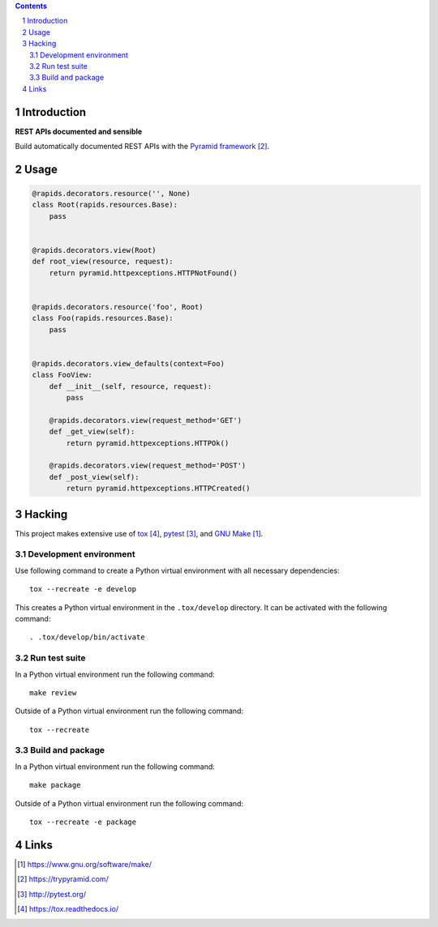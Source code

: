 ..


.. contents::

.. sectnum::


Introduction
============

**REST APIs documented and sensible**

Build automatically documented REST APIs with the `Pyramid framework`_.


Usage
=====

.. code:: python

    @rapids.decorators.resource('', None)
    class Root(rapids.resources.Base):
        pass


    @rapids.decorators.view(Root)
    def root_view(resource, request):
        return pyramid.httpexceptions.HTTPNotFound()


    @rapids.decorators.resource('foo', Root)
    class Foo(rapids.resources.Base):
        pass


    @rapids.decorators.view_defaults(context=Foo)
    class FooView:
        def __init__(self, resource, request):
            pass

        @rapids.decorators.view(request_method='GET')
        def _get_view(self):
            return pyramid.httpexceptions.HTTPOk()

        @rapids.decorators.view(request_method='POST')
        def _post_view(self):
            return pyramid.httpexceptions.HTTPCreated()


Hacking
=======

This project makes extensive use of `tox`_, `pytest`_, and `GNU Make`_.


Development environment
-----------------------

Use following command to create a Python virtual environment with all
necessary dependencies::

    tox --recreate -e develop

This creates a Python virtual environment in the ``.tox/develop`` directory. It
can be activated with the following command::

    . .tox/develop/bin/activate


Run test suite
--------------

In a Python virtual environment run the following command::

    make review

Outside of a Python virtual environment run the following command::

    tox --recreate


Build and package
-----------------

In a Python virtual environment run the following command::

    make package

Outside of a Python virtual environment run the following command::

    tox --recreate -e package


Links
=====

.. target-notes::

.. _`GNU Make`: https://www.gnu.org/software/make/
.. _`Pyramid framework`: https://trypyramid.com/
.. _`pytest`: http://pytest.org/
.. _`tox`: https://tox.readthedocs.io/


.. EOF
